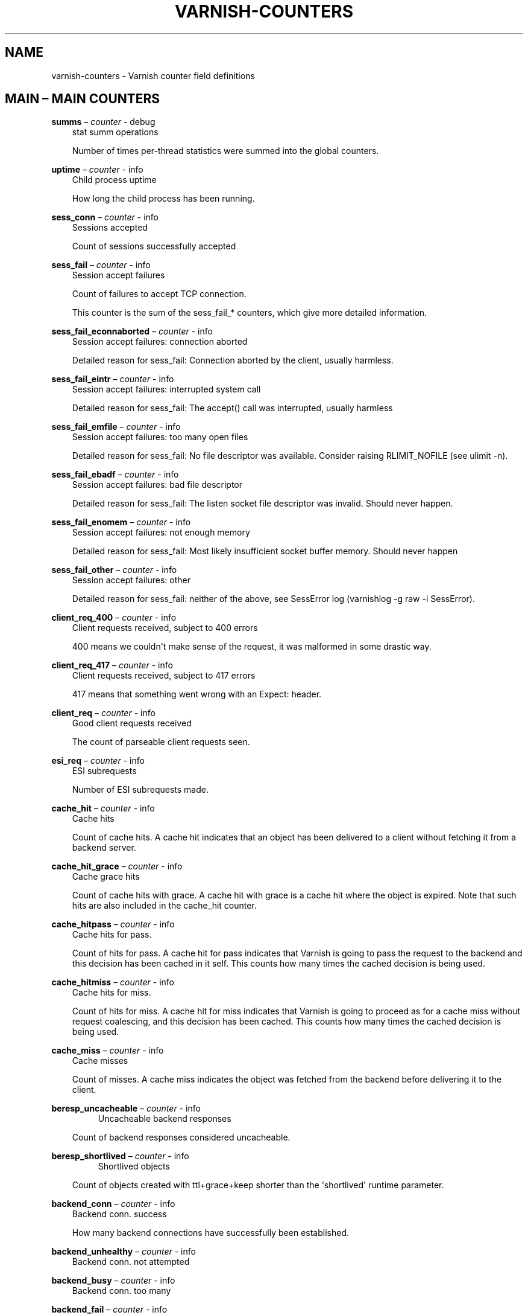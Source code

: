 .\" Man page generated from reStructuredText.
.
.TH VARNISH-COUNTERS 7 "" "" ""
.SH NAME
varnish-counters \- Varnish counter field definitions
.
.nr rst2man-indent-level 0
.
.de1 rstReportMargin
\\$1 \\n[an-margin]
level \\n[rst2man-indent-level]
level margin: \\n[rst2man-indent\\n[rst2man-indent-level]]
-
\\n[rst2man-indent0]
\\n[rst2man-indent1]
\\n[rst2man-indent2]
..
.de1 INDENT
.\" .rstReportMargin pre:
. RS \\$1
. nr rst2man-indent\\n[rst2man-indent-level] \\n[an-margin]
. nr rst2man-indent-level +1
.\" .rstReportMargin post:
..
.de UNINDENT
. RE
.\" indent \\n[an-margin]
.\" old: \\n[rst2man-indent\\n[rst2man-indent-level]]
.nr rst2man-indent-level -1
.\" new: \\n[rst2man-indent\\n[rst2man-indent-level]]
.in \\n[rst2man-indent\\n[rst2man-indent-level]]u
..
.\" Copyright (c) 2015 Varnish Software AS
.\" SPDX-License-Identifier: BSD-2-Clause
.\" See LICENSE file for full text of license
.
.\" Copyright (c) 2017-2020 Varnish Software AS
.\" SPDX-License-Identifier: BSD-2-Clause
.\" See LICENSE file for full text of license
.
.\" This is *NOT* a RST file but the syntax has been chosen so
.\" that it may become an RST file at some later date.
.
.\" varnish_vsc_begin:: main
.
.SH MAIN – MAIN COUNTERS
.sp
\fBsumms\fP – \fIcounter\fP \- debug
.INDENT 0.0
.INDENT 3.5
stat summ operations
.sp
Number of times per\-thread statistics were summed into the
global counters.
.UNINDENT
.UNINDENT
.sp
\fBuptime\fP – \fIcounter\fP \- info
.INDENT 0.0
.INDENT 3.5
Child process uptime
.sp
How long the child process has been running.
.UNINDENT
.UNINDENT
.sp
\fBsess_conn\fP – \fIcounter\fP \- info
.INDENT 0.0
.INDENT 3.5
Sessions accepted
.sp
Count of sessions successfully accepted
.UNINDENT
.UNINDENT
.sp
\fBsess_fail\fP – \fIcounter\fP \- info
.INDENT 0.0
.INDENT 3.5
Session accept failures
.sp
Count of failures to accept TCP connection.
.sp
This counter is the sum of the sess_fail_* counters, which
give more detailed information.
.UNINDENT
.UNINDENT
.sp
\fBsess_fail_econnaborted\fP – \fIcounter\fP \- info
.INDENT 0.0
.INDENT 3.5
Session accept failures: connection aborted
.sp
Detailed reason for sess_fail: Connection aborted by the
client, usually harmless.
.UNINDENT
.UNINDENT
.sp
\fBsess_fail_eintr\fP – \fIcounter\fP \- info
.INDENT 0.0
.INDENT 3.5
Session accept failures: interrupted system call
.sp
Detailed reason for sess_fail: The accept() call was
interrupted, usually harmless
.UNINDENT
.UNINDENT
.sp
\fBsess_fail_emfile\fP – \fIcounter\fP \- info
.INDENT 0.0
.INDENT 3.5
Session accept failures: too many open files
.sp
Detailed reason for sess_fail: No file descriptor was
available. Consider raising RLIMIT_NOFILE (see ulimit \-n).
.UNINDENT
.UNINDENT
.sp
\fBsess_fail_ebadf\fP – \fIcounter\fP \- info
.INDENT 0.0
.INDENT 3.5
Session accept failures: bad file descriptor
.sp
Detailed reason for sess_fail: The listen socket file
descriptor was invalid. Should never happen.
.UNINDENT
.UNINDENT
.sp
\fBsess_fail_enomem\fP – \fIcounter\fP \- info
.INDENT 0.0
.INDENT 3.5
Session accept failures: not enough memory
.sp
Detailed reason for sess_fail: Most likely insufficient
socket buffer memory. Should never happen
.UNINDENT
.UNINDENT
.sp
\fBsess_fail_other\fP – \fIcounter\fP \- info
.INDENT 0.0
.INDENT 3.5
Session accept failures: other
.sp
Detailed reason for sess_fail: neither of the above, see
SessError log (varnishlog \-g raw \-i SessError).
.UNINDENT
.UNINDENT
.sp
\fBclient_req_400\fP – \fIcounter\fP \- info
.INDENT 0.0
.INDENT 3.5
Client requests received, subject to 400 errors
.sp
400 means we couldn\(aqt make sense of the request, it was malformed
in some drastic way.
.UNINDENT
.UNINDENT
.sp
\fBclient_req_417\fP – \fIcounter\fP \- info
.INDENT 0.0
.INDENT 3.5
Client requests received, subject to 417 errors
.sp
417 means that something went wrong with an Expect: header.
.UNINDENT
.UNINDENT
.sp
\fBclient_req\fP – \fIcounter\fP \- info
.INDENT 0.0
.INDENT 3.5
Good client requests received
.sp
The count of parseable client requests seen.
.UNINDENT
.UNINDENT
.sp
\fBesi_req\fP – \fIcounter\fP \- info
.INDENT 0.0
.INDENT 3.5
ESI subrequests
.sp
Number of ESI subrequests made.
.UNINDENT
.UNINDENT
.sp
\fBcache_hit\fP – \fIcounter\fP \- info
.INDENT 0.0
.INDENT 3.5
Cache hits
.sp
Count of cache hits.  A cache hit indicates that an object has been
delivered to a client without fetching it from a backend server.
.UNINDENT
.UNINDENT
.sp
\fBcache_hit_grace\fP – \fIcounter\fP \- info
.INDENT 0.0
.INDENT 3.5
Cache grace hits
.sp
Count of cache hits with grace. A cache hit with grace is a cache
hit where the object is expired. Note that such hits are also
included in the cache_hit counter.
.UNINDENT
.UNINDENT
.sp
\fBcache_hitpass\fP – \fIcounter\fP \- info
.INDENT 0.0
.INDENT 3.5
Cache hits for pass.
.sp
Count of hits for pass. A cache hit for pass indicates that Varnish
is going to pass the request to the backend and this decision has
been cached in it self. This counts how many times the cached
decision is being used.
.UNINDENT
.UNINDENT
.sp
\fBcache_hitmiss\fP – \fIcounter\fP \- info
.INDENT 0.0
.INDENT 3.5
Cache hits for miss.
.sp
Count of hits for miss. A cache hit for miss indicates that Varnish
is going to proceed as for a cache miss without request coalescing,
and this decision has been cached. This counts how many times the
cached decision is being used.
.UNINDENT
.UNINDENT
.sp
\fBcache_miss\fP – \fIcounter\fP \- info
.INDENT 0.0
.INDENT 3.5
Cache misses
.sp
Count of misses. A cache miss indicates the object was fetched from
the backend before delivering it to the client.
.UNINDENT
.UNINDENT
.sp
\fBberesp_uncacheable\fP – \fIcounter\fP \- info
.INDENT 0.0
.INDENT 3.5
.INDENT 0.0
.INDENT 3.5
Uncacheable backend responses
.UNINDENT
.UNINDENT
.sp
Count of backend responses considered uncacheable.
.UNINDENT
.UNINDENT
.sp
\fBberesp_shortlived\fP – \fIcounter\fP \- info
.INDENT 0.0
.INDENT 3.5
.INDENT 0.0
.INDENT 3.5
Shortlived objects
.UNINDENT
.UNINDENT
.sp
Count of objects created with ttl+grace+keep shorter than the \(aqshortlived\(aq
runtime parameter.
.UNINDENT
.UNINDENT
.sp
\fBbackend_conn\fP – \fIcounter\fP \- info
.INDENT 0.0
.INDENT 3.5
Backend conn. success
.sp
How many backend connections have successfully been established.
.UNINDENT
.UNINDENT
.sp
\fBbackend_unhealthy\fP – \fIcounter\fP \- info
.INDENT 0.0
.INDENT 3.5
Backend conn. not attempted
.UNINDENT
.UNINDENT
.sp
\fBbackend_busy\fP – \fIcounter\fP \- info
.INDENT 0.0
.INDENT 3.5
Backend conn. too many
.UNINDENT
.UNINDENT
.sp
\fBbackend_fail\fP – \fIcounter\fP \- info
.INDENT 0.0
.INDENT 3.5
Backend conn. failures
.UNINDENT
.UNINDENT
.sp
\fBbackend_reuse\fP – \fIcounter\fP \- info
.INDENT 0.0
.INDENT 3.5
Backend conn. reuses
.sp
Count of backend connection reuses. This counter is increased
whenever we reuse a recycled connection.
.UNINDENT
.UNINDENT
.sp
\fBbackend_recycle\fP – \fIcounter\fP \- info
.INDENT 0.0
.INDENT 3.5
Backend conn. recycles
.sp
Count of backend connection recycles. This counter is increased
whenever we have a keep\-alive connection that is put back into the
pool of connections. It has not yet been used, but it might be,
unless the backend closes it.
.UNINDENT
.UNINDENT
.sp
\fBbackend_retry\fP – \fIcounter\fP \- info
.INDENT 0.0
.INDENT 3.5
Backend conn. retry
.UNINDENT
.UNINDENT
.sp
\fBfetch_head\fP – \fIcounter\fP \- info
.INDENT 0.0
.INDENT 3.5
Fetch no body (HEAD)
.sp
beresp with no body because the request is HEAD.
.UNINDENT
.UNINDENT
.sp
\fBfetch_length\fP – \fIcounter\fP \- info
.INDENT 0.0
.INDENT 3.5
Fetch with Length
.sp
beresp.body with Content\-Length.
.UNINDENT
.UNINDENT
.sp
\fBfetch_chunked\fP – \fIcounter\fP \- info
.INDENT 0.0
.INDENT 3.5
Fetch chunked
.sp
beresp.body with Chunked.
.UNINDENT
.UNINDENT
.sp
\fBfetch_eof\fP – \fIcounter\fP \- info
.INDENT 0.0
.INDENT 3.5
Fetch EOF
.sp
beresp.body with EOF.
.UNINDENT
.UNINDENT
.sp
\fBfetch_bad\fP – \fIcounter\fP \- info
.INDENT 0.0
.INDENT 3.5
Fetch bad T\-E
.sp
beresp.body length/fetch could not be determined.
.UNINDENT
.UNINDENT
.sp
\fBfetch_none\fP – \fIcounter\fP \- info
.INDENT 0.0
.INDENT 3.5
Fetch no body
.sp
beresp.body empty
.UNINDENT
.UNINDENT
.sp
\fBfetch_1xx\fP – \fIcounter\fP \- info
.INDENT 0.0
.INDENT 3.5
Fetch no body (1xx)
.sp
beresp with no body because of 1XX response.
.UNINDENT
.UNINDENT
.sp
\fBfetch_204\fP – \fIcounter\fP \- info
.INDENT 0.0
.INDENT 3.5
Fetch no body (204)
.sp
beresp with no body because of 204 response.
.UNINDENT
.UNINDENT
.sp
\fBfetch_304\fP – \fIcounter\fP \- info
.INDENT 0.0
.INDENT 3.5
Fetch no body (304)
.sp
beresp with no body because of 304 response.
.UNINDENT
.UNINDENT
.sp
\fBfetch_failed\fP – \fIcounter\fP \- info
.INDENT 0.0
.INDENT 3.5
Fetch failed (all causes)
.sp
beresp fetch failed.
.UNINDENT
.UNINDENT
.sp
\fBfetch_no_thread\fP – \fIcounter\fP \- info
.INDENT 0.0
.INDENT 3.5
Fetch failed (no thread)
.sp
beresp fetch failed, no thread available.
.UNINDENT
.UNINDENT
.sp
\fBpools\fP – \fIgauge\fP \- info
.INDENT 0.0
.INDENT 3.5
Number of thread pools
.sp
Number of thread pools. See also parameter thread_pools. NB: Presently
pools cannot be removed once created.
.UNINDENT
.UNINDENT
.sp
\fBthreads\fP – \fIgauge\fP \- info
.INDENT 0.0
.INDENT 3.5
Total number of threads
.sp
Number of threads in all pools. See also parameters thread_pools,
thread_pool_min and thread_pool_max.
.UNINDENT
.UNINDENT
.sp
\fBthreads_limited\fP – \fIcounter\fP \- info
.INDENT 0.0
.INDENT 3.5
Threads hit max
.sp
Number of times more threads were needed, but limit was reached in
a thread pool. See also parameter thread_pool_max.
.UNINDENT
.UNINDENT
.sp
\fBthreads_created\fP – \fIcounter\fP \- info
.INDENT 0.0
.INDENT 3.5
Threads created
.sp
Total number of threads created in all pools.
.UNINDENT
.UNINDENT
.sp
\fBthreads_destroyed\fP – \fIcounter\fP \- info
.INDENT 0.0
.INDENT 3.5
Threads destroyed
.sp
Total number of threads destroyed in all pools.
.UNINDENT
.UNINDENT
.sp
\fBthreads_failed\fP – \fIcounter\fP \- info
.INDENT 0.0
.INDENT 3.5
Thread creation failed
.sp
Number of times creating a thread failed. See VSL::Debug for
diagnostics. See also parameter thread_fail_delay.
.UNINDENT
.UNINDENT
.sp
\fBthread_queue_len\fP – \fIgauge\fP \- info
.INDENT 0.0
.INDENT 3.5
Length of session queue
.sp
Length of session queue waiting for threads. NB: Only updates once
per second. See also parameter thread_queue_limit.
.UNINDENT
.UNINDENT
.sp
\fBbusy_sleep\fP – \fIcounter\fP \- info
.INDENT 0.0
.INDENT 3.5
Number of requests sent to sleep on busy objhdr
.sp
Number of requests sent to sleep without a worker thread because
they found a busy object.
.UNINDENT
.UNINDENT
.sp
\fBbusy_wakeup\fP – \fIcounter\fP \- info
.INDENT 0.0
.INDENT 3.5
Number of requests woken after sleep on busy objhdr
.sp
Number of requests taken off the busy object sleep list and rescheduled.
.UNINDENT
.UNINDENT
.sp
\fBbusy_killed\fP – \fIcounter\fP \- info
.INDENT 0.0
.INDENT 3.5
Number of requests killed after sleep on busy objhdr
.sp
Number of requests killed from the busy object sleep list due to
lack of resources.
.UNINDENT
.UNINDENT
.sp
\fBsess_queued\fP – \fIcounter\fP \- info
.INDENT 0.0
.INDENT 3.5
Sessions queued for thread
.sp
Number of times session was queued waiting for a thread. See also
parameter thread_queue_limit.
.UNINDENT
.UNINDENT
.sp
\fBsess_dropped\fP – \fIcounter\fP \- info
.INDENT 0.0
.INDENT 3.5
Sessions dropped for thread
.sp
Number of times an HTTP/1 session was dropped because the queue was
too long already. See also parameter thread_queue_limit.
.UNINDENT
.UNINDENT
.sp
\fBreq_dropped\fP – \fIcounter\fP \- info
.INDENT 0.0
.INDENT 3.5
Requests dropped
.sp
Number of times an HTTP/2 stream was refused because the queue was
too long already. See also parameter thread_queue_limit.
.UNINDENT
.UNINDENT
.sp
\fBn_object\fP – \fIgauge\fP \- info
.INDENT 0.0
.INDENT 3.5
object structs made
.sp
Approximate number of HTTP objects (headers + body, if present) in
the cache.
.UNINDENT
.UNINDENT
.sp
\fBn_vampireobject\fP – \fIgauge\fP \- diag
.INDENT 0.0
.INDENT 3.5
unresurrected objects
.sp
Number of unresurrected objects
.UNINDENT
.UNINDENT
.sp
\fBn_objectcore\fP – \fIgauge\fP \- info
.INDENT 0.0
.INDENT 3.5
objectcore structs made
.sp
Approximate number of object metadata elements in the cache. Each
object needs an objectcore, extra objectcores are for hit\-for\-miss,
hit\-for\-pass and busy objects.
.UNINDENT
.UNINDENT
.sp
\fBn_objecthead\fP – \fIgauge\fP \- info
.INDENT 0.0
.INDENT 3.5
objecthead structs made
.sp
Approximate number of different hash entries in the cache.
.UNINDENT
.UNINDENT
.sp
\fBn_backend\fP – \fIgauge\fP \- info
.INDENT 0.0
.INDENT 3.5
Number of backends
.sp
Number of backends known to us.
.UNINDENT
.UNINDENT
.sp
\fBn_expired\fP – \fIcounter\fP \- info
.INDENT 0.0
.INDENT 3.5
Number of expired objects
.sp
Number of objects that expired from cache because of old age.
.UNINDENT
.UNINDENT
.sp
\fBn_lru_nuked\fP – \fIcounter\fP \- info
.INDENT 0.0
.INDENT 3.5
Number of LRU nuked objects
.sp
How many objects have been forcefully evicted from storage to make
room for a new object.
.UNINDENT
.UNINDENT
.sp
\fBn_lru_moved\fP – \fIcounter\fP \- diag
.INDENT 0.0
.INDENT 3.5
Number of LRU moved objects
.sp
Number of move operations done on the LRU list.
.UNINDENT
.UNINDENT
.sp
\fBn_lru_limited\fP – \fIcounter\fP \- info
.INDENT 0.0
.INDENT 3.5
Reached nuke_limit
.sp
Number of times more storage space were needed, but limit was reached in
a nuke_limit. See also parameter nuke_limit.
.UNINDENT
.UNINDENT
.sp
\fBlosthdr\fP – \fIcounter\fP \- info
.INDENT 0.0
.INDENT 3.5
HTTP header overflows
.UNINDENT
.UNINDENT
.sp
\fBs_sess\fP – \fIcounter\fP \- info
.INDENT 0.0
.INDENT 3.5
Total sessions seen
.UNINDENT
.UNINDENT
.sp
\fBn_pipe\fP – \fIgauge\fP \- info
.INDENT 0.0
.INDENT 3.5
Number of ongoing pipe sessions
.UNINDENT
.UNINDENT
.sp
\fBpipe_limited\fP – \fIcounter\fP \- info
.INDENT 0.0
.INDENT 3.5
Pipes hit pipe_sess_max
.sp
Number of times more pipes were needed, but the limit was reached. See
also parameter pipe_sess_max.
.UNINDENT
.UNINDENT
.sp
\fBs_pipe\fP – \fIcounter\fP \- info
.INDENT 0.0
.INDENT 3.5
Total pipe sessions seen
.UNINDENT
.UNINDENT
.sp
\fBs_pass\fP – \fIcounter\fP \- info
.INDENT 0.0
.INDENT 3.5
Total pass\-ed requests seen
.UNINDENT
.UNINDENT
.sp
\fBs_fetch\fP – \fIcounter\fP \- info
.INDENT 0.0
.INDENT 3.5
Total backend fetches initiated
.sp
Total backend fetches initiated, including background fetches.
.UNINDENT
.UNINDENT
.sp
\fBs_bgfetch\fP – \fIcounter\fP \- info
.INDENT 0.0
.INDENT 3.5
Total backend background fetches initiated
.UNINDENT
.UNINDENT
.sp
\fBs_synth\fP – \fIcounter\fP \- info
.INDENT 0.0
.INDENT 3.5
Total synthetic responses made
.UNINDENT
.UNINDENT
.sp
\fBs_req_hdrbytes\fP – \fIcounter\fP \- info
.INDENT 0.0
.INDENT 3.5
Request header bytes
.sp
Total request header bytes received
.UNINDENT
.UNINDENT
.sp
\fBs_req_bodybytes\fP – \fIcounter\fP \- info
.INDENT 0.0
.INDENT 3.5
Request body bytes
.sp
Total request body bytes received
.UNINDENT
.UNINDENT
.sp
\fBs_resp_hdrbytes\fP – \fIcounter\fP \- info
.INDENT 0.0
.INDENT 3.5
Response header bytes
.sp
Total response header bytes transmitted
.UNINDENT
.UNINDENT
.sp
\fBs_resp_bodybytes\fP – \fIcounter\fP \- info
.INDENT 0.0
.INDENT 3.5
Response body bytes
.sp
Total response body bytes transmitted
.UNINDENT
.UNINDENT
.sp
\fBs_pipe_hdrbytes\fP – \fIcounter\fP \- info
.INDENT 0.0
.INDENT 3.5
Pipe request header bytes
.sp
Total request bytes received for piped sessions
.UNINDENT
.UNINDENT
.sp
\fBs_pipe_in\fP – \fIcounter\fP \- info
.INDENT 0.0
.INDENT 3.5
Piped bytes from client
.sp
Total number of bytes forwarded from clients in pipe sessions
.UNINDENT
.UNINDENT
.sp
\fBs_pipe_out\fP – \fIcounter\fP \- info
.INDENT 0.0
.INDENT 3.5
Piped bytes to client
.sp
Total number of bytes forwarded to clients in pipe sessions
.UNINDENT
.UNINDENT
.sp
\fBsess_closed\fP – \fIcounter\fP \- info
.INDENT 0.0
.INDENT 3.5
Session Closed
.UNINDENT
.UNINDENT
.sp
\fBsess_closed_err\fP – \fIcounter\fP \- info
.INDENT 0.0
.INDENT 3.5
Session Closed with error
.sp
Total number of sessions closed with errors. See sc_* diag counters
for detailed breakdown
.UNINDENT
.UNINDENT
.sp
\fBsess_readahead\fP – \fIcounter\fP \- info
.INDENT 0.0
.INDENT 3.5
Session Read Ahead
.UNINDENT
.UNINDENT
.sp
\fBsess_herd\fP – \fIcounter\fP \- diag
.INDENT 0.0
.INDENT 3.5
Session herd
.sp
Number of times the timeout_linger triggered
.UNINDENT
.UNINDENT
.sp
\fBsc_rem_close\fP – \fIcounter\fP \- diag
.INDENT 0.0
.INDENT 3.5
Session OK  REM_CLOSE
.sp
Number of session closes with REM_CLOSE (Client Closed)
.UNINDENT
.UNINDENT
.sp
\fBsc_req_close\fP – \fIcounter\fP \- diag
.INDENT 0.0
.INDENT 3.5
Session OK  REQ_CLOSE
.sp
Number of session closes with REQ_CLOSE (Client requested close)
.UNINDENT
.UNINDENT
.sp
\fBsc_req_http10\fP – \fIcounter\fP \- diag
.INDENT 0.0
.INDENT 3.5
Session Err REQ_HTTP10
.sp
Number of session closes with Error REQ_HTTP10 (Proto < HTTP/1.1)
.UNINDENT
.UNINDENT
.sp
\fBsc_rx_bad\fP – \fIcounter\fP \- diag
.INDENT 0.0
.INDENT 3.5
Session Err RX_BAD
.sp
Number of session closes with Error RX_BAD (Received bad req/resp)
.UNINDENT
.UNINDENT
.sp
\fBsc_rx_body\fP – \fIcounter\fP \- diag
.INDENT 0.0
.INDENT 3.5
Session Err RX_BODY
.sp
Number of session closes with Error RX_BODY (Failure receiving req.body)
.UNINDENT
.UNINDENT
.sp
\fBsc_rx_junk\fP – \fIcounter\fP \- diag
.INDENT 0.0
.INDENT 3.5
Session Err RX_JUNK
.sp
Number of session closes with Error RX_JUNK (Received junk data)
.UNINDENT
.UNINDENT
.sp
\fBsc_rx_overflow\fP – \fIcounter\fP \- diag
.INDENT 0.0
.INDENT 3.5
Session Err RX_OVERFLOW
.sp
Number of session closes with Error RX_OVERFLOW (Received buffer overflow)
.UNINDENT
.UNINDENT
.sp
\fBsc_rx_timeout\fP – \fIcounter\fP \- diag
.INDENT 0.0
.INDENT 3.5
Session Err RX_TIMEOUT
.sp
Number of session closes with Error RX_TIMEOUT (Receive timeout)
.UNINDENT
.UNINDENT
.sp
\fBsc_rx_close_idle\fP – \fIcounter\fP \- diag
.INDENT 0.0
.INDENT 3.5
Session Err RX_CLOSE_IDLE
.sp
Number of session closes with Error RX_CLOSE_IDLE:
timeout_idle has been exceeded while waiting for a
client request.
.UNINDENT
.UNINDENT
.sp
\fBsc_tx_pipe\fP – \fIcounter\fP \- diag
.INDENT 0.0
.INDENT 3.5
Session OK  TX_PIPE
.sp
Number of session closes with TX_PIPE (Piped transaction)
.UNINDENT
.UNINDENT
.sp
\fBsc_tx_error\fP – \fIcounter\fP \- diag
.INDENT 0.0
.INDENT 3.5
Session Err TX_ERROR
.sp
Number of session closes with Error TX_ERROR (Error transaction)
.UNINDENT
.UNINDENT
.sp
\fBsc_tx_eof\fP – \fIcounter\fP \- diag
.INDENT 0.0
.INDENT 3.5
Session OK  TX_EOF
.sp
Number of session closes with TX_EOF (EOF transmission)
.UNINDENT
.UNINDENT
.sp
\fBsc_resp_close\fP – \fIcounter\fP \- diag
.INDENT 0.0
.INDENT 3.5
Session OK  RESP_CLOSE
.sp
Number of session closes with RESP_CLOSE (Backend/VCL requested close)
.UNINDENT
.UNINDENT
.sp
\fBsc_overload\fP – \fIcounter\fP \- diag
.INDENT 0.0
.INDENT 3.5
Session Err OVERLOAD
.sp
Number of session closes with Error OVERLOAD (Out of some resource)
.UNINDENT
.UNINDENT
.sp
\fBsc_pipe_overflow\fP – \fIcounter\fP \- diag
.INDENT 0.0
.INDENT 3.5
Session Err PIPE_OVERFLOW
.sp
Number of session closes with Error PIPE_OVERFLOW (Session pipe overflow)
.UNINDENT
.UNINDENT
.sp
\fBsc_range_short\fP – \fIcounter\fP \- diag
.INDENT 0.0
.INDENT 3.5
Session Err RANGE_SHORT
.sp
Number of session closes with Error RANGE_SHORT (Insufficient data for range)
.UNINDENT
.UNINDENT
.sp
\fBsc_req_http20\fP – \fIcounter\fP \- diag
.INDENT 0.0
.INDENT 3.5
Session Err REQ_HTTP20
.sp
Number of session closes with Error REQ_HTTP20 (HTTP2 not accepted)
.UNINDENT
.UNINDENT
.sp
\fBsc_vcl_failure\fP – \fIcounter\fP \- diag
.INDENT 0.0
.INDENT 3.5
Session Err VCL_FAILURE
.sp
Number of session closes with Error VCL_FAILURE (VCL failure)
.UNINDENT
.UNINDENT
.sp
\fBclient_resp_500\fP – \fIcounter\fP \- diag
.INDENT 0.0
.INDENT 3.5
Delivery failed due to insufficient workspace.
.sp
Number of times we failed a response due to running out of
workspace memory during delivery.
.UNINDENT
.UNINDENT
.sp
\fBws_backend_overflow\fP – \fIcounter\fP \- diag
.INDENT 0.0
.INDENT 3.5
workspace_backend overflows
.sp
Number of times we ran out of space in workspace_backend.
.UNINDENT
.UNINDENT
.sp
\fBws_client_overflow\fP – \fIcounter\fP \- diag
.INDENT 0.0
.INDENT 3.5
workspace_client overflows
.sp
Number of times we ran out of space in workspace_client.
.UNINDENT
.UNINDENT
.sp
\fBws_thread_overflow\fP – \fIcounter\fP \- diag
.INDENT 0.0
.INDENT 3.5
workspace_thread overflows
.sp
Number of times we ran out of space in workspace_thread.
.UNINDENT
.UNINDENT
.sp
\fBws_session_overflow\fP – \fIcounter\fP \- diag
.INDENT 0.0
.INDENT 3.5
workspace_session overflows
.sp
Number of times we ran out of space in workspace_session.
.UNINDENT
.UNINDENT
.sp
\fBshm_records\fP – \fIcounter\fP \- diag
.INDENT 0.0
.INDENT 3.5
SHM records
.UNINDENT
.UNINDENT
.sp
\fBshm_writes\fP – \fIcounter\fP \- diag
.INDENT 0.0
.INDENT 3.5
SHM writes
.UNINDENT
.UNINDENT
.sp
\fBshm_flushes\fP – \fIcounter\fP \- diag
.INDENT 0.0
.INDENT 3.5
SHM flushes due to overflow
.UNINDENT
.UNINDENT
.sp
\fBshm_cont\fP – \fIcounter\fP \- diag
.INDENT 0.0
.INDENT 3.5
SHM MTX contention
.UNINDENT
.UNINDENT
.sp
\fBshm_cycles\fP – \fIcounter\fP \- diag
.INDENT 0.0
.INDENT 3.5
SHM cycles through buffer
.UNINDENT
.UNINDENT
.sp
\fBbackend_req\fP – \fIcounter\fP \- info
.INDENT 0.0
.INDENT 3.5
Backend requests made
.UNINDENT
.UNINDENT
.sp
\fBn_vcl\fP – \fIgauge\fP \- info
.INDENT 0.0
.INDENT 3.5
Number of loaded VCLs in total
.UNINDENT
.UNINDENT
.sp
\fBn_vcl_avail\fP – \fIgauge\fP \- diag
.INDENT 0.0
.INDENT 3.5
Number of VCLs available
.UNINDENT
.UNINDENT
.sp
\fBn_vcl_discard\fP – \fIgauge\fP \- diag
.INDENT 0.0
.INDENT 3.5
Number of discarded VCLs
.UNINDENT
.UNINDENT
.sp
\fBvcl_fail\fP – \fIcounter\fP \- info
.INDENT 0.0
.INDENT 3.5
VCL failures
.sp
Count of failures which prevented VCL from completing.
.UNINDENT
.UNINDENT
.sp
\fBbans\fP – \fIgauge\fP \- info
.INDENT 0.0
.INDENT 3.5
Count of bans
.sp
Number of all bans in system, including bans superseded by newer
bans and bans already checked by the ban\-lurker.
.UNINDENT
.UNINDENT
.sp
\fBbans_completed\fP – \fIgauge\fP \- diag
.INDENT 0.0
.INDENT 3.5
Number of bans marked \(aqcompleted\(aq
.sp
Number of bans which are no longer active, either because they got
checked by the ban\-lurker or superseded by newer identical bans.
.UNINDENT
.UNINDENT
.sp
\fBbans_obj\fP – \fIgauge\fP \- diag
.INDENT 0.0
.INDENT 3.5
Number of bans using obj.*
.sp
Number of bans which use obj.* variables.  These bans can possibly
be washed by the ban\-lurker.
.UNINDENT
.UNINDENT
.sp
\fBbans_req\fP – \fIgauge\fP \- diag
.INDENT 0.0
.INDENT 3.5
Number of bans using req.*
.sp
Number of bans which use req.* variables.  These bans can not be
washed by the ban\-lurker.
.UNINDENT
.UNINDENT
.sp
\fBbans_added\fP – \fIcounter\fP \- diag
.INDENT 0.0
.INDENT 3.5
Bans added
.sp
Counter of bans added to ban list.
.UNINDENT
.UNINDENT
.sp
\fBbans_deleted\fP – \fIcounter\fP \- diag
.INDENT 0.0
.INDENT 3.5
Bans deleted
.sp
Counter of bans deleted from ban list.
.UNINDENT
.UNINDENT
.sp
\fBbans_tested\fP – \fIcounter\fP \- diag
.INDENT 0.0
.INDENT 3.5
Bans tested against objects (lookup)
.sp
Count of how many bans and objects have been tested against each
other during hash lookup.
.UNINDENT
.UNINDENT
.sp
\fBbans_obj_killed\fP – \fIcounter\fP \- diag
.INDENT 0.0
.INDENT 3.5
Objects killed by bans (lookup)
.sp
Number of objects killed by bans during object lookup.
.UNINDENT
.UNINDENT
.sp
\fBbans_lurker_tested\fP – \fIcounter\fP \- diag
.INDENT 0.0
.INDENT 3.5
Bans tested against objects (lurker)
.sp
Count of how many bans and objects have been tested against each
other by the ban\-lurker.
.UNINDENT
.UNINDENT
.sp
\fBbans_tests_tested\fP – \fIcounter\fP \- diag
.INDENT 0.0
.INDENT 3.5
Ban tests tested against objects (lookup)
.sp
Count of how many tests and objects have been tested against each
other during lookup. \(aqban req.url == foo && req.http.host == bar\(aq
counts as one in \(aqbans_tested\(aq and as two in \(aqbans_tests_tested\(aq
.UNINDENT
.UNINDENT
.sp
\fBbans_lurker_tests_tested\fP – \fIcounter\fP \- diag
.INDENT 0.0
.INDENT 3.5
Ban tests tested against objects (lurker)
.sp
Count of how many tests and objects have been tested against each
other by the ban\-lurker. \(aqban req.url == foo && req.http.host ==
bar\(aq counts as one in \(aqbans_tested\(aq and as two in \(aqbans_tests_tested\(aq
.UNINDENT
.UNINDENT
.sp
\fBbans_lurker_obj_killed\fP – \fIcounter\fP \- diag
.INDENT 0.0
.INDENT 3.5
Objects killed by bans (lurker)
.sp
Number of objects killed by the ban\-lurker.
.UNINDENT
.UNINDENT
.sp
\fBbans_lurker_obj_killed_cutoff\fP – \fIcounter\fP \- diag
.INDENT 0.0
.INDENT 3.5
Objects killed by bans for cutoff (lurker)
.sp
Number of objects killed by the ban\-lurker to keep the number of
bans below ban_cutoff.
.UNINDENT
.UNINDENT
.sp
\fBbans_dups\fP – \fIcounter\fP \- diag
.INDENT 0.0
.INDENT 3.5
Bans superseded by other bans
.sp
Count of bans replaced by later identical bans.
.UNINDENT
.UNINDENT
.sp
\fBbans_lurker_contention\fP – \fIcounter\fP \- diag
.INDENT 0.0
.INDENT 3.5
Lurker gave way for lookup
.sp
Number of times the ban\-lurker had to wait for lookups.
.UNINDENT
.UNINDENT
.sp
\fBbans_persisted_bytes\fP – \fIgauge\fP \- diag
.INDENT 0.0
.INDENT 3.5
Bytes used by the persisted ban lists
.sp
Number of bytes used by the persisted ban lists.
.UNINDENT
.UNINDENT
.sp
\fBbans_persisted_fragmentation\fP – \fIgauge\fP \- diag
.INDENT 0.0
.INDENT 3.5
Extra bytes in persisted ban lists due to fragmentation
.sp
Number of extra bytes accumulated through dropped and completed
bans in the persistent ban lists.
.UNINDENT
.UNINDENT
.sp
\fBn_purges\fP – \fIcounter\fP \- info
.INDENT 0.0
.INDENT 3.5
Number of purge operations executed
.UNINDENT
.UNINDENT
.sp
\fBn_obj_purged\fP – \fIcounter\fP \- info
.INDENT 0.0
.INDENT 3.5
Number of purged objects
.UNINDENT
.UNINDENT
.sp
\fBexp_mailed\fP – \fIcounter\fP \- diag
.INDENT 0.0
.INDENT 3.5
Number of objects mailed to expiry thread
.sp
Number of objects mailed to expiry thread for handling.
.UNINDENT
.UNINDENT
.sp
\fBexp_received\fP – \fIcounter\fP \- diag
.INDENT 0.0
.INDENT 3.5
Number of objects received by expiry thread
.sp
Number of objects received by expiry thread for handling.
.UNINDENT
.UNINDENT
.sp
\fBhcb_nolock\fP – \fIcounter\fP \- debug
.INDENT 0.0
.INDENT 3.5
HCB Lookups without lock
.UNINDENT
.UNINDENT
.sp
\fBhcb_lock\fP – \fIcounter\fP \- debug
.INDENT 0.0
.INDENT 3.5
HCB Lookups with lock
.UNINDENT
.UNINDENT
.sp
\fBhcb_insert\fP – \fIcounter\fP \- debug
.INDENT 0.0
.INDENT 3.5
HCB Inserts
.UNINDENT
.UNINDENT
.sp
\fBesi_errors\fP – \fIcounter\fP \- diag
.INDENT 0.0
.INDENT 3.5
ESI parse errors (unlock)
.UNINDENT
.UNINDENT
.sp
\fBesi_warnings\fP – \fIcounter\fP \- diag
.INDENT 0.0
.INDENT 3.5
ESI parse warnings (unlock)
.UNINDENT
.UNINDENT
.sp
\fBvmods\fP – \fIgauge\fP \- info
.INDENT 0.0
.INDENT 3.5
Loaded VMODs
.UNINDENT
.UNINDENT
.sp
\fBn_gzip\fP – \fIcounter\fP \- info
.INDENT 0.0
.INDENT 3.5
Gzip operations
.UNINDENT
.UNINDENT
.sp
\fBn_gunzip\fP – \fIcounter\fP \- info
.INDENT 0.0
.INDENT 3.5
Gunzip operations
.UNINDENT
.UNINDENT
.sp
\fBn_test_gunzip\fP – \fIcounter\fP \- info
.INDENT 0.0
.INDENT 3.5
Test gunzip operations
.sp
Those operations occur when Varnish receives a compressed object
from a backend. They are done to verify the gzip stream while it\(aqs
inserted in storage.
.UNINDENT
.UNINDENT
.\" varnish_vsc_end:: main
.
.\" Copyright (c) 2017 Varnish Software AS
.\" SPDX-License-Identifier: BSD-2-Clause
.\" See LICENSE file for full text of license
.
.\" This is *NOT* a RST file but the syntax has been chosen so
.\" that it may become an RST file at some later date.
.
.\" varnish_vsc_begin:: mgt
.
.SH MGT – MANAGEMENT PROCESS COUNTERS
.sp
\fBuptime\fP – \fIcounter\fP \- info
.INDENT 0.0
.INDENT 3.5
Management process uptime
.sp
Uptime in seconds of the management process
.UNINDENT
.UNINDENT
.sp
\fBchild_start\fP – \fIcounter\fP \- diag
.INDENT 0.0
.INDENT 3.5
Child process started
.sp
Number of times the child process has been started
.UNINDENT
.UNINDENT
.sp
\fBchild_exit\fP – \fIcounter\fP \- diag
.INDENT 0.0
.INDENT 3.5
Child process normal exit
.sp
Number of times the child process has been cleanly stopped
.UNINDENT
.UNINDENT
.sp
\fBchild_stop\fP – \fIcounter\fP \- diag
.INDENT 0.0
.INDENT 3.5
Child process unexpected exit
.sp
Number of times the child process has exited with an
unexpected return code
.UNINDENT
.UNINDENT
.sp
\fBchild_died\fP – \fIcounter\fP \- diag
.INDENT 0.0
.INDENT 3.5
Child process died (signal)
.sp
Number of times the child process has died due to signals
.UNINDENT
.UNINDENT
.sp
\fBchild_dump\fP – \fIcounter\fP \- diag
.INDENT 0.0
.INDENT 3.5
Child process core dumped
.sp
Number of times the child process has produced core dumps
.UNINDENT
.UNINDENT
.sp
\fBchild_panic\fP – \fIcounter\fP \- diag
.INDENT 0.0
.INDENT 3.5
Child process panic
.sp
Number of times the management process has caught a child panic
.UNINDENT
.UNINDENT
.\" varnish_vsc_end:: mgt
.
.\" Copyright (c) 2017 Varnish Software AS
.\" SPDX-License-Identifier: BSD-2-Clause
.\" See LICENSE file for full text of license
.
.\" This is *NOT* a RST file but the syntax has been chosen so
.\" that it may become an RST file at some later date.
.
.\" varnish_vsc_begin:: mempool
.
.SH MEMPOOL – MEMORY POOL COUNTERS
.sp
\fBlive\fP – \fIgauge\fP \- debug
.INDENT 0.0
.INDENT 3.5
In use
.UNINDENT
.UNINDENT
.sp
\fBpool\fP – \fIgauge\fP \- debug
.INDENT 0.0
.INDENT 3.5
In Pool
.UNINDENT
.UNINDENT
.sp
\fBsz_wanted\fP – \fIgauge\fP \- debug
.INDENT 0.0
.INDENT 3.5
Size requested
.UNINDENT
.UNINDENT
.sp
\fBsz_actual\fP – \fIgauge\fP \- debug
.INDENT 0.0
.INDENT 3.5
Size allocated
.UNINDENT
.UNINDENT
.sp
\fBallocs\fP – \fIcounter\fP \- debug
.INDENT 0.0
.INDENT 3.5
Allocations
.UNINDENT
.UNINDENT
.sp
\fBfrees\fP – \fIcounter\fP \- debug
.INDENT 0.0
.INDENT 3.5
Frees
.UNINDENT
.UNINDENT
.sp
\fBrecycle\fP – \fIcounter\fP \- debug
.INDENT 0.0
.INDENT 3.5
Recycled from pool
.UNINDENT
.UNINDENT
.sp
\fBtimeout\fP – \fIcounter\fP \- debug
.INDENT 0.0
.INDENT 3.5
Timed out from pool
.UNINDENT
.UNINDENT
.sp
\fBtoosmall\fP – \fIcounter\fP \- debug
.INDENT 0.0
.INDENT 3.5
Too small to recycle
.UNINDENT
.UNINDENT
.sp
\fBsurplus\fP – \fIcounter\fP \- debug
.INDENT 0.0
.INDENT 3.5
Too many for pool
.UNINDENT
.UNINDENT
.sp
\fBrandry\fP – \fIcounter\fP \- debug
.INDENT 0.0
.INDENT 3.5
Pool ran dry
.UNINDENT
.UNINDENT
.\" varnish_vsc_end:: mempool
.
.\" Copyright (c) 2017 Varnish Software AS
.\" SPDX-License-Identifier: BSD-2-Clause
.\" See LICENSE file for full text of license
.
.\" This is *NOT* a RST file but the syntax has been chosen so
.\" that it may become an RST file at some later date.
.
.\" varnish_vsc_begin:: sma
.
.SH SMA – MALLOC STEVEDORE COUNTERS
.sp
\fBc_req\fP – \fIcounter\fP \- info
.INDENT 0.0
.INDENT 3.5
Allocator requests
.sp
Number of times the storage has been asked to provide a storage segment.
.UNINDENT
.UNINDENT
.sp
\fBc_fail\fP – \fIcounter\fP \- info
.INDENT 0.0
.INDENT 3.5
Allocator failures
.sp
Number of times the storage has failed to provide a storage segment.
.UNINDENT
.UNINDENT
.sp
\fBc_bytes\fP – \fIcounter\fP \- info
.INDENT 0.0
.INDENT 3.5
Bytes allocated
.sp
Number of total bytes allocated by this storage.
.UNINDENT
.UNINDENT
.sp
\fBc_freed\fP – \fIcounter\fP \- info
.INDENT 0.0
.INDENT 3.5
Bytes freed
.sp
Number of total bytes returned to this storage.
.UNINDENT
.UNINDENT
.sp
\fBg_alloc\fP – \fIgauge\fP \- info
.INDENT 0.0
.INDENT 3.5
Allocations outstanding
.sp
Number of storage allocations outstanding.
.UNINDENT
.UNINDENT
.sp
\fBg_bytes\fP – \fIgauge\fP \- info
.INDENT 0.0
.INDENT 3.5
Bytes outstanding
.sp
Number of bytes allocated from the storage.
.UNINDENT
.UNINDENT
.sp
\fBg_space\fP – \fIgauge\fP \- info
.INDENT 0.0
.INDENT 3.5
Bytes available
.sp
Number of bytes left in the storage.
.UNINDENT
.UNINDENT
.\" varnish_vsc_end:: sma
.
.\" Copyright (c) 2017 Varnish Software AS
.\" SPDX-License-Identifier: BSD-2-Clause
.\" See LICENSE file for full text of license
.
.\" This is *NOT* a RST file but the syntax has been chosen so
.\" that it may become an RST file at some later date.
.
.\" varnish_vsc_begin:: smu
.
.SH SMU – UMEM STEVEDORE COUNTERS
.sp
\fBc_req\fP – \fIcounter\fP \- info
.INDENT 0.0
.INDENT 3.5
Allocator requests
.sp
Number of times the storage has been asked to provide a storage segment.
.UNINDENT
.UNINDENT
.sp
\fBc_fail\fP – \fIcounter\fP \- info
.INDENT 0.0
.INDENT 3.5
Allocator failures
.sp
Number of times the storage has failed to provide a storage segment.
.UNINDENT
.UNINDENT
.sp
\fBc_bytes\fP – \fIcounter\fP \- info
.INDENT 0.0
.INDENT 3.5
Bytes allocated
.sp
Number of total bytes allocated by this storage.
.UNINDENT
.UNINDENT
.sp
\fBc_freed\fP – \fIcounter\fP \- info
.INDENT 0.0
.INDENT 3.5
Bytes freed
.sp
Number of total bytes returned to this storage.
.UNINDENT
.UNINDENT
.sp
\fBg_alloc\fP – \fIgauge\fP \- info
.INDENT 0.0
.INDENT 3.5
Allocations outstanding
.sp
Number of storage allocations outstanding.
.UNINDENT
.UNINDENT
.sp
\fBg_bytes\fP – \fIgauge\fP \- info
.INDENT 0.0
.INDENT 3.5
Bytes outstanding
.sp
Number of bytes allocated from the storage.
.UNINDENT
.UNINDENT
.sp
\fBg_space\fP – \fIgauge\fP \- info
.INDENT 0.0
.INDENT 3.5
Bytes available
.sp
Number of bytes left in the storage.
.UNINDENT
.UNINDENT
.\" varnish_vsc_end:: smu
.
.\" Copyright (c) 2017 Varnish Software AS
.\" SPDX-License-Identifier: BSD-2-Clause
.\" See LICENSE file for full text of license
.
.\" This is *NOT* a RST file but the syntax has been chosen so
.\" that it may become an RST file at some later date.
.
.\" varnish_vsc_begin:: smf
.
.SH SMF – FILE STEVEDORE COUNTERS
.sp
\fBc_req\fP – \fIcounter\fP \- info
.INDENT 0.0
.INDENT 3.5
Allocator requests
.sp
Number of times the storage has been asked to provide a storage segment.
.UNINDENT
.UNINDENT
.sp
\fBc_fail\fP – \fIcounter\fP \- info
.INDENT 0.0
.INDENT 3.5
Allocator failures
.sp
Number of times the storage has failed to provide a storage segment.
.UNINDENT
.UNINDENT
.sp
\fBc_bytes\fP – \fIcounter\fP \- info
.INDENT 0.0
.INDENT 3.5
Bytes allocated
.sp
Number of total bytes allocated by this storage.
.UNINDENT
.UNINDENT
.sp
\fBc_freed\fP – \fIcounter\fP \- info
.INDENT 0.0
.INDENT 3.5
Bytes freed
.sp
Number of total bytes returned to this storage.
.UNINDENT
.UNINDENT
.sp
\fBg_alloc\fP – \fIgauge\fP \- info
.INDENT 0.0
.INDENT 3.5
Allocations outstanding
.sp
Number of storage allocations outstanding.
.UNINDENT
.UNINDENT
.sp
\fBg_bytes\fP – \fIgauge\fP \- info
.INDENT 0.0
.INDENT 3.5
Bytes outstanding
.sp
Number of bytes allocated from the storage.
.UNINDENT
.UNINDENT
.sp
\fBg_space\fP – \fIgauge\fP \- info
.INDENT 0.0
.INDENT 3.5
Bytes available
.sp
Number of bytes left in the storage.
.UNINDENT
.UNINDENT
.sp
\fBg_smf\fP – \fIgauge\fP \- info
.INDENT 0.0
.INDENT 3.5
N struct smf
.UNINDENT
.UNINDENT
.sp
\fBg_smf_frag\fP – \fIgauge\fP \- info
.INDENT 0.0
.INDENT 3.5
N small free smf
.UNINDENT
.UNINDENT
.sp
\fBg_smf_large\fP – \fIgauge\fP \- info
.INDENT 0.0
.INDENT 3.5
N large free smf
.UNINDENT
.UNINDENT
.\" varnish_vsc_end:: smf
.
.\" Copyright (c) 2017-2021 Varnish Software AS
.\" SPDX-License-Identifier: BSD-2-Clause
.\" See LICENSE file for full text of license
.
.\" This is *NOT* a RST file but the syntax has been chosen so
.\" that it may become an RST file at some later date.
.
.\" varnish_vsc_begin:: vbe
.
.SH VBE – BACKEND COUNTERS
.sp
\fBhappy\fP – \fIbitmap\fP \- info
.INDENT 0.0
.INDENT 3.5
Happy health probes
.sp
Represents the last probe results as a bitmap. Happy probes are bits set
to 1, and the unhappy ones are set to 0. The highest bits represent the
oldest probes.
.UNINDENT
.UNINDENT
.sp
\fBbereq_hdrbytes\fP – \fIcounter\fP \- info
.INDENT 0.0
.INDENT 3.5
Request header bytes
.sp
Total backend request header bytes sent
.UNINDENT
.UNINDENT
.sp
\fBbereq_bodybytes\fP – \fIcounter\fP \- info
.INDENT 0.0
.INDENT 3.5
Request body bytes
.sp
Total backend request body bytes sent
.UNINDENT
.UNINDENT
.sp
\fBberesp_hdrbytes\fP – \fIcounter\fP \- info
.INDENT 0.0
.INDENT 3.5
Response header bytes
.sp
Total backend response header bytes received
.UNINDENT
.UNINDENT
.sp
\fBberesp_bodybytes\fP – \fIcounter\fP \- info
.INDENT 0.0
.INDENT 3.5
Response body bytes
.sp
Total backend response body bytes received
.UNINDENT
.UNINDENT
.sp
\fBpipe_hdrbytes\fP – \fIcounter\fP \- info
.INDENT 0.0
.INDENT 3.5
Pipe request header bytes
.sp
Total request bytes sent for piped sessions
.UNINDENT
.UNINDENT
.sp
\fBpipe_out\fP – \fIcounter\fP \- info
.INDENT 0.0
.INDENT 3.5
Piped bytes to backend
.sp
Total number of bytes forwarded to backend in pipe sessions
.UNINDENT
.UNINDENT
.sp
\fBpipe_in\fP – \fIcounter\fP \- info
.INDENT 0.0
.INDENT 3.5
Piped bytes from backend
.sp
Total number of bytes forwarded from backend in pipe sessions
.UNINDENT
.UNINDENT
.sp
\fBconn\fP – \fIgauge\fP \- info
.INDENT 0.0
.INDENT 3.5
Concurrent connections used
.sp
The number of currently used connections to the backend. This
number is always less or equal to the number of connections to
the backend (as, for example shown as ESTABLISHED for TCP
connections in netstat) due to connection pooling.
.UNINDENT
.UNINDENT
.sp
\fBreq\fP – \fIcounter\fP \- info
.INDENT 0.0
.INDENT 3.5
Backend requests sent
.UNINDENT
.UNINDENT
.sp
\fBunhealthy\fP – \fIcounter\fP \- info
.INDENT 0.0
.INDENT 3.5
Fetches not attempted due to backend being unhealthy
.UNINDENT
.UNINDENT
.sp
\fBbusy\fP – \fIcounter\fP \- info
.INDENT 0.0
.INDENT 3.5
Fetches not attempted due to backend being busy
.sp
Number of times the max_connections limit was reached
.UNINDENT
.UNINDENT
.\" === Anything below is actually per VCP entry, but collected per
.\" === backend for simplicity
.
.sp
\fBfail\fP – \fIcounter\fP \- info
.INDENT 0.0
.INDENT 3.5
Connections failed
.sp
Counter of failed opens. Detailed reasons are given in the
fail_* counters (DIAG level) and in the log under the FetchError tag.
.sp
This counter is the sum of all detailed fail_* counters.
.sp
All fail_* counters may be slightly inaccurate for efficiency.
.UNINDENT
.UNINDENT
.sp
\fBfail_eacces\fP – \fIcounter\fP \- diag
.INDENT 0.0
.INDENT 3.5
Connections failed with EACCES or EPERM
.UNINDENT
.UNINDENT
.sp
\fBfail_eaddrnotavail\fP – \fIcounter\fP \- diag
.INDENT 0.0
.INDENT 3.5
Connections failed with EADDRNOTAVAIL
.UNINDENT
.UNINDENT
.sp
\fBfail_econnrefused\fP – \fIcounter\fP \- diag
.INDENT 0.0
.INDENT 3.5
Connections failed with ECONNREFUSED
.UNINDENT
.UNINDENT
.sp
\fBfail_enetunreach\fP – \fIcounter\fP \- diag
.INDENT 0.0
.INDENT 3.5
Connections failed with ENETUNREACH
.UNINDENT
.UNINDENT
.sp
\fBfail_etimedout\fP – \fIcounter\fP \- diag
.INDENT 0.0
.INDENT 3.5
Connections failed ETIMEDOUT
.UNINDENT
.UNINDENT
.sp
\fBfail_other\fP – \fIcounter\fP \- diag
.INDENT 0.0
.INDENT 3.5
Connections failed for other reason
.UNINDENT
.UNINDENT
.sp
\fBhelddown\fP – \fIcounter\fP \- diag
.INDENT 0.0
.INDENT 3.5
Connection opens not attempted
.sp
Connections not attempted during the backend_local_error_holddown
or backend_remote_error_holddown interval after a fundamental
connection issue.
.UNINDENT
.UNINDENT
.\" varnish_vsc_end:: vbe
.
.\" Copyright (c) 2017-2019 Varnish Software AS
.\" SPDX-License-Identifier: BSD-2-Clause
.\" See LICENSE file for full text of license
.
.\" This is *NOT* a RST file but the syntax has been chosen so
.\" that it may become an RST file at some later date.
.
.\" varnish_vsc_begin:: lck
.
.SH LCK – LOCK COUNTERS
.INDENT 0.0
.INDENT 3.5
Counters which track the activity in the different classes
of mutex\-locks.
.sp
The counts may be slightly wrong if there are more than one
lock instantiated in each class (ie: .creat > 1)
.UNINDENT
.UNINDENT
.sp
\fBcreat\fP – \fIcounter\fP \- debug
.INDENT 0.0
.INDENT 3.5
Created locks
.UNINDENT
.UNINDENT
.sp
\fBdestroy\fP – \fIcounter\fP \- debug
.INDENT 0.0
.INDENT 3.5
Destroyed locks
.UNINDENT
.UNINDENT
.sp
\fBlocks\fP – \fIcounter\fP \- debug
.INDENT 0.0
.INDENT 3.5
Lock Operations
.UNINDENT
.UNINDENT
.sp
\fBdbg_busy\fP – \fIcounter\fP \- debug
.INDENT 0.0
.INDENT 3.5
Contended lock operations
.sp
If the \fBlck\fP debug bit is set: Lock operations which
returned EBUSY on the first locking attempt.
.sp
If the \fBlck\fP debug bit is unset, this counter will never be
incremented even if lock operations are contended.
.UNINDENT
.UNINDENT
.sp
\fBdbg_try_fail\fP – \fIcounter\fP \- debug
.INDENT 0.0
.INDENT 3.5
Contended trylock operations
.sp
If the \fBlck\fP debug bit is set: Trylock operations which
returned EBUSY.
.sp
If the \fBlck\fP debug bit is unset, this counter will never be
incremented even if lock operations are contended.
.UNINDENT
.UNINDENT
.\" varnish_vsc_end:: lck
.
.SH AUTHORS
.sp
This man page was written by Lasse Karstensen, using content from vsc2rst
written by Tollef Fog Heen.
.\" Generated by docutils manpage writer.
.

